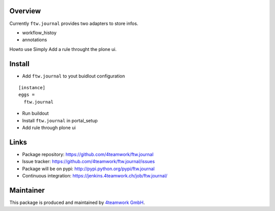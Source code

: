 Overview
========

Currently ``ftw.journal`` provides two adapters to store infos. 

- workflow_histoy
- annotations

Howto use
Simply Add a rule throught the plone ui. 


Install
======

- Add ``ftw.journal`` to yout buidlout configuration

:: 

  [instance]
  eggs = 
    ftw.journal
    
- Run buildout

- Install ``ftw.journal`` in portal_setup

- Add rule through plone ui


Links
=====

- Package repository: https://github.com/4teamwork/ftw.journal
- Issue tracker: https://github.com/4teamwork/ftw.journal/issues
- Package will be on pypi: http://pypi.python.org/pypi/ftw.journal
- Continuous integration: https://jenkins.4teamwork.ch/job/ftw.journal/


Maintainer
==========

This package is produced and maintained by `4teamwork GmbH <http://www.4teamwork.ch/>`_.
